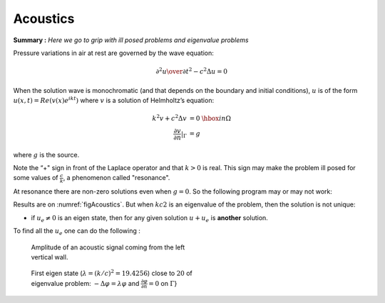 Acoustics
=========

**Summary :**
*Here we go to grip with ill posed problems and eigenvalue problems*

Pressure variations in air at rest are governed by the wave equation:

.. math::
   {\partial^2 u \over \partial t^2} - c^2 \Delta u =0

When the solution wave is monochromatic (and that depends on the boundary and initial conditions), :math:`u` is of the form :math:`u(x,t)=Re(v(x) e^{ik t})` where :math:`v` is a solution of Helmholtz’s equation:

.. math::
    \begin{array}{rcl}
        k^{2}v + c^{2}\Delta v &= 0 &\hbox{ in } \Omega\\
        \frac{\partial v}{\partial n}|_\Gamma &= g &
    \end{array}

where :math:`g` is the source.

Note the “+" sign in front of the Laplace operator and that :math:`k > 0` is real.
This sign may make the problem ill posed for some values of :math:`\frac c k`, a phenomenon called "resonance".

At resonance there are non-zero solutions even when :math:`g=0`.
So the following program may or may not work:

.. code-block:: freefem
   :linenos:

   // Parameters
   real kc2 = 1.;
   func g = y*(1.-y);

   // Mesh
   border a0(t=0., 1.){x=5.; y=1.+2.*t;}
   border a1(t=0., 1.){x=5.-2.*t; y=3.;}
   border a2(t=0., 1.){x=3.-2.*t; y=3.-2.*t;}
   border a3(t=0., 1.){x=1.-t; y=1.;}
   border a4(t=0., 1.){x=0.; y=1.-t;}
   border a5(t=0., 1.){x=t; y=0.;}
   border a6(t=0., 1.){x=1.+4.*t; y=t;}

   mesh Th = buildmesh(a0(20) + a1(20) + a2(20)
       + a3(20) + a4(20) + a5(20) + a6(20));

   // Fespace
   fespace Vh(Th, P1);
   Vh u, v;

   // Solve
   solve sound(u, v)
      = int2d(Th)(
           u*v * kc2
         - dx(u)*dx(v)
         - dy(u)*dy(v)
      )
      - int1d(Th, a4)(
           g * v
      )
      ;

   // Plot
   plot(u, wait=1, ps="Sound.eps");

Results are on :numref:`figAcoustics`. But when :math:`kc2` is an eigenvalue of the problem, then the solution is not unique:

-  if :math:`u_e \neq 0` is an eigen state, then for any given solution :math:`u+u_e` is **another** solution.

To find all the :math:`u_e` one can do the following :

.. code-block:: freefem
   :linenos:

   // Parameters
   real sigma = 20; //value of the shift

   // Problem
   // OP = A - sigma B ; // The shifted matrix
   varf op(u1, u2)
      = int2d(Th)(
           dx(u1)*dx(u2)
         + dy(u1)*dy(u2)
         - sigma* u1*u2
      )
      ;

   varf b([u1], [u2])
      = int2d(Th)(
           u1*u2
      )
      ; // No Boundary condition see note \ref{note BC EV}

   matrix OP = op(Vh, Vh, solver=Crout, factorize=1);
   matrix B = b(Vh, Vh, solver=CG, eps=1e-20);

   // Eigen values
   int nev=2; // Number of requested eigenvalues near sigma

   real[int] ev(nev);  // To store the nev eigenvalue
   Vh[int] eV(nev);    // To store the nev eigenvector

   int k=EigenValue(OP, B, sym=true, sigma=sigma, value=ev, vector=eV,
      tol=1e-10, maxit=0, ncv=0);

   cout << ev(0) << " 2 eigen values " << ev(1) << endl;
   v = eV[0];
   plot(v, wait=true, ps="eigen.eps");

.. figure:: images/acoustics_0.png
    :figclass: inline
    :figwidth: 49%
    :name: figAcoustics

    Amplitude of an acoustic signal coming from the left vertical wall.

.. figure:: images/acoustics.png
    :figclass: inline
    :figwidth: 49%

    First eigen state (:math:`\lambda=(k/c)^2=19.4256`) close to :math:`20` of eigenvalue problem: :math:`-\Delta \varphi = \lambda\varphi` and :math:`\frac{\partial \varphi}{\partial n} = 0` on :math:`\Gamma`}
